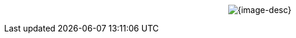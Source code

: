 // You might be rendering Asciidoc in:
//  - VS-Code
//  - GitHub
//  - GitHub Pages
//  - others...

// GitHub presents 2 problems:
//  - It doesn't center images
//  - It doesn't resolve the image path if using a passthrough

// This is a workaround to force centering the image in GitHub Pages.

// TIP:
// GitHub pages {user-home} is "/github/home"
// {user-home}



//When rendering in VS-Code or GitHub
ifdef::env-vscode,env-github[]
.{image-desc}
image::{image-file}[width={image-width}, align=center]
endif::env-vscode,env-github[]

//When rendering in GitHub Pages we use Passthrough
ifndef::env-vscode,env-github[]
[subs=attributes+]
++++
<p align="center">
	<img src="_images/{image-file}" alt="{image-desc}" width="{image-width}">
</p>
++++
endif::env-vscode,env-github[]



//Another alternative to center an image (in a table)
// |===
// ^.^| image:11-arch-archiving-persist.jpeg[,60%]
// |===

